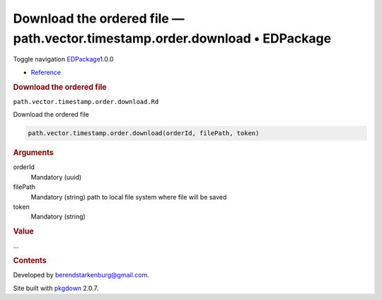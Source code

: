 ============================================================================
Download the ordered file — path.vector.timestamp.order.download • EDPackage
============================================================================

.. raw:: html

   <div class="container template-reference-topic">

.. raw:: html

   <div class="navbar navbar-default navbar-fixed-top"
   role="navigation">

.. raw:: html

   <div class="container">

.. raw:: html

   <div class="navbar-header">

Toggle navigation
`EDPackage <../index.html>`__\ 1.0.0

.. raw:: html

   </div>

.. raw:: html

   <div id="navbar" class="navbar-collapse collapse">

-  `Reference <../reference/index.html>`__

.. raw:: html

   </div>

.. raw:: html

   </div>

.. raw:: html

   </div>

.. raw:: html

   <div class="row">

.. raw:: html

   <div class="col-md-9 contents">

.. raw:: html

   <div class="page-header">

.. rubric:: Download the ordered file
   :name: download-the-ordered-file

.. raw:: html

   <div class="hidden name">

``path.vector.timestamp.order.download.Rd``

.. raw:: html

   </div>

.. raw:: html

   </div>

.. raw:: html

   <div class="ref-description">

Download the ordered file

.. raw:: html

   </div>

.. raw:: html

   <div id="ref-usage">

.. raw:: html

   <div class="sourceCode">

.. code:: r

   path.vector.timestamp.order.download(orderId, filePath, token)

.. raw:: html

   </div>

.. raw:: html

   </div>

.. raw:: html

   <div id="arguments">

.. rubric:: Arguments
   :name: arguments

orderId
   Mandatory (uuid)

filePath
   Mandatory (string) path to local file system where file will be saved

token
   Mandatory (string)

.. raw:: html

   </div>

.. raw:: html

   <div id="value">

.. rubric:: Value
   :name: value

...

.. raw:: html

   </div>

.. raw:: html

   </div>

.. raw:: html

   <div id="pkgdown-sidebar" class="col-md-3 hidden-xs hidden-sm">

.. rubric:: Contents
   :name: contents

.. raw:: html

   </div>

.. raw:: html

   </div>

.. raw:: html

   <div class="copyright">

Developed by berendstarkenburg@gmail.com.

.. raw:: html

   </div>

.. raw:: html

   <div class="pkgdown">

Site built with `pkgdown <https://pkgdown.r-lib.org/>`__ 2.0.7.

.. raw:: html

   </div>

.. raw:: html

   </div>
